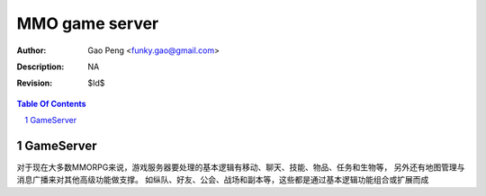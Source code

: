=========================
MMO game server
=========================

:Author: Gao Peng <funky.gao@gmail.com>
:Description: NA
:Revision: $Id$

.. contents:: Table Of Contents
.. section-numbering::


GameServer
==========

对于现在大多数MMORPG来说，游戏服务器要处理的基本逻辑有移动、聊天、技能、物品、任务和生物等，
另外还有地图管理与消息广播来对其他高级功能做支撑。
如纵队、好友、公会、战场和副本等，这些都是通过基本逻辑功能组合或扩展而成


